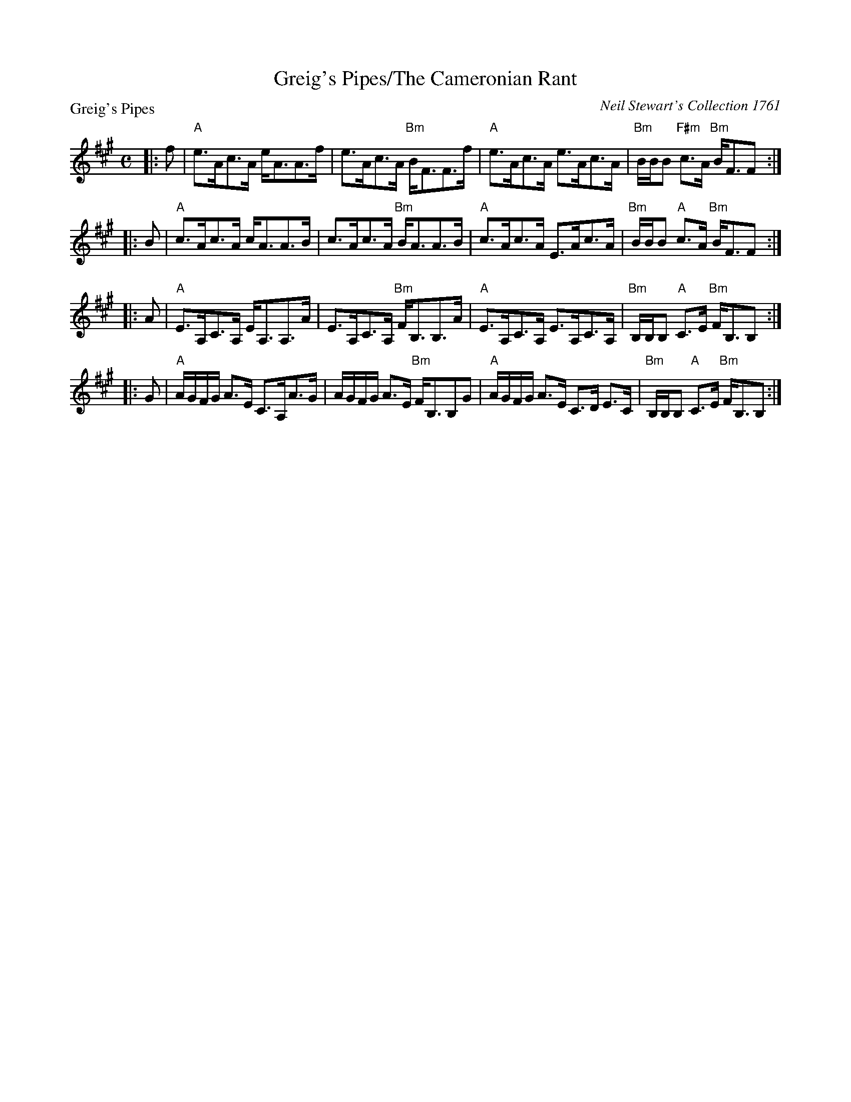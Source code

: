 X:0208
T:Greig's Pipes/The Cameronian Rant
P:Greig's Pipes
C:Neil Stewart's Collection 1761
R:Strathspey (8x32)
B:RSCDS 2-8
Z:Anselm Lingnau <anselm@strathspey.org>
M:C
L:1/8
K:A
|:f|"A"e>Ac>A e<AA>f|e>Ac>A "Bm"B<FF>f|\
               	"A"e>Ac>A e>Ac>A|"Bm"B/B/B "F#m"c>A "Bm"B<FF:|
|:B|"A"c>Ac>A c<AA>B|c>Ac>A "Bm"B<AA>B|\
 		"A"c>Ac>A E>Ac>A|"Bm"B/B/B "A"c>A "Bm"B<FF:|
|:A|"A"E>A,C>A, E<A,A,>A|E>A,C>A, "Bm"F<B,B,>A|\
		"A"E>A,C>A, E>A,C>A,|"Bm"B,/B,/B, "A"C>E "Bm"F<B,B,:|
|:G|"A"A/G/F/G/ A>E C>A,A>G|A/G/F/G/ A>E "Bm"F<B,B,G|\
		"A"A/G/F/G/ A>E C>D E>C|"Bm"B,/B,/B, "A"C>E "Bm"F<B,B,:|
